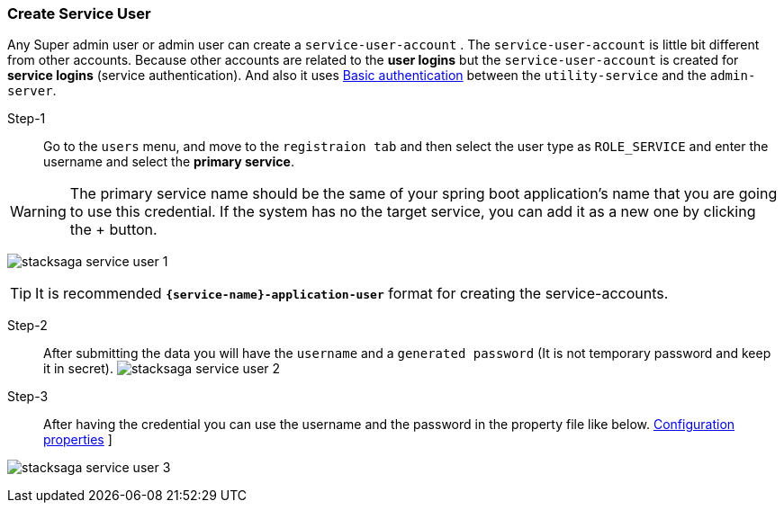 === Create Service User [[create_service_user]]

// todo:check this aaccees correct or not.
Any Super admin user or admin user can create a `service-user-account` .
The `service-user-account` is little bit different from other accounts.
Because other accounts are related to the *user logins* but the `service-user-account` is created for *service logins* (service authentication).
And also it uses https://developer.mozilla.org/en-US/docs/Web/HTTP/Authentication#basic_authentication_scheme[Basic authentication] between the `utility-service` and the `admin-server`.

Step-1::
Go to the `users` menu, and move to the `registraion tab` and then select the user type as `ROLE_SERVICE` and enter the username and select the *primary service*.

WARNING: The primary service name should be the same of your spring boot application's name that you are going to use this credential.
If the system has no the target service, you can add it as a new one by clicking the + button.

image:stacksaga-service-user-1.png[]

TIP: It is recommended `*{service-name}-application-user*` format for creating the service-accounts.

Step-2::
After submitting the data you will have the `username` and a `generated password` (It is not temporary password and keep it in secret).
image:stacksaga-service-user-2.png[]

Step-3::
After having the credential you can use the username and the password in the property file like below.
xref:framework:scheduler-retry-configuration-properties-core.adoc[Configuration properties] ]

image:stacksaga-service-user-3.png[]




